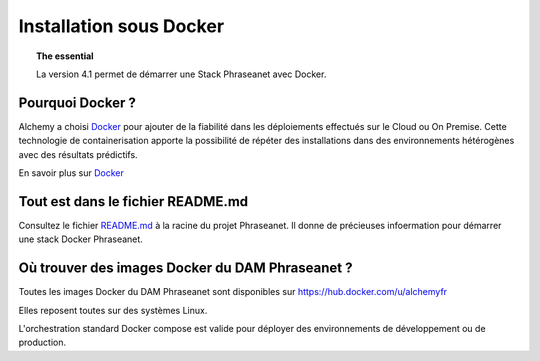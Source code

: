 Installation sous Docker
========================

.. topic:: The essential

    La version 4.1 permet de démarrer une Stack Phraseanet avec Docker.


Pourquoi Docker ?
-----------------

Alchemy a choisi `Docker`_ pour ajouter de la fiabilité dans les déploiements
effectués sur le Cloud ou On Premise.
Cette technologie de containerisation apporte la possibilité de répéter des
installations dans des environnements hétérogènes avec des résultats prédictifs.

En savoir plus sur `Docker`_


Tout est dans le fichier README.md
----------------------------------

Consultez le fichier `README.md`_ à la racine du projet Phraseanet.
Il donne de précieuses infoermation pour démarrer une stack Docker
Phraseanet.


Où trouver des images Docker du DAM Phraseanet ?
------------------------------------------------

Toutes les images Docker du DAM Phraseanet sont disponibles sur 
`https://hub.docker.com/u/alchemyfr <https://hub.docker.com/u/alchemyfr>`_

Elles reposent toutes sur des systèmes Linux.

L'orchestration standard Docker compose est valide pour déployer des 
environnements de développement ou de production.

.. _Phraseanet: https://www.phraseanet.com/
.. _Docker: https://www.docker.com/
.. _README.md: https://github.com/alchemy-fr/Phraseanet/blob/master/README.md#phraseanet-with-docker


